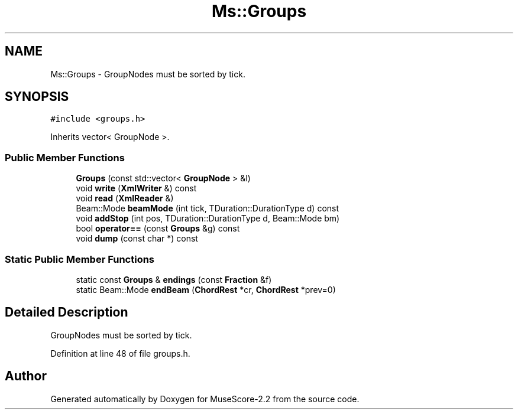 .TH "Ms::Groups" 3 "Mon Jun 5 2017" "MuseScore-2.2" \" -*- nroff -*-
.ad l
.nh
.SH NAME
Ms::Groups \- GroupNodes must be sorted by tick\&.  

.SH SYNOPSIS
.br
.PP
.PP
\fC#include <groups\&.h>\fP
.PP
Inherits vector< GroupNode >\&.
.SS "Public Member Functions"

.in +1c
.ti -1c
.RI "\fBGroups\fP (const std::vector< \fBGroupNode\fP > &l)"
.br
.ti -1c
.RI "void \fBwrite\fP (\fBXmlWriter\fP &) const"
.br
.ti -1c
.RI "void \fBread\fP (\fBXmlReader\fP &)"
.br
.ti -1c
.RI "Beam::Mode \fBbeamMode\fP (int tick, TDuration::DurationType d) const"
.br
.ti -1c
.RI "void \fBaddStop\fP (int pos, TDuration::DurationType d, Beam::Mode bm)"
.br
.ti -1c
.RI "bool \fBoperator==\fP (const \fBGroups\fP &g) const"
.br
.ti -1c
.RI "void \fBdump\fP (const char *) const"
.br
.in -1c
.SS "Static Public Member Functions"

.in +1c
.ti -1c
.RI "static const \fBGroups\fP & \fBendings\fP (const \fBFraction\fP &f)"
.br
.ti -1c
.RI "static Beam::Mode \fBendBeam\fP (\fBChordRest\fP *cr, \fBChordRest\fP *prev=0)"
.br
.in -1c
.SH "Detailed Description"
.PP 
GroupNodes must be sorted by tick\&. 
.PP
Definition at line 48 of file groups\&.h\&.

.SH "Author"
.PP 
Generated automatically by Doxygen for MuseScore-2\&.2 from the source code\&.
